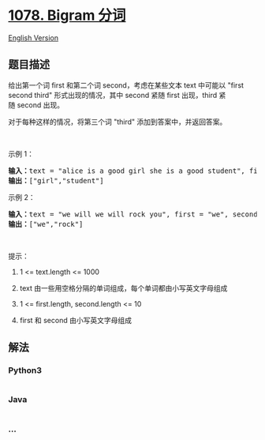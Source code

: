 * [[https://leetcode-cn.com/problems/occurrences-after-bigram][1078.
Bigram 分词]]
  :PROPERTIES:
  :CUSTOM_ID: bigram-分词
  :END:
[[./solution/1000-1099/1078.Occurrences After Bigram/README_EN.org][English
Version]]

** 题目描述
   :PROPERTIES:
   :CUSTOM_ID: 题目描述
   :END:

#+begin_html
  <!-- 这里写题目描述 -->
#+end_html

#+begin_html
  <p>
#+end_html

给出第一个词 first 和第二个词 second，考虑在某些文本 text 中可能以
"first second third"
形式出现的情况，其中 second 紧随 first 出现，third 紧随 second 出现。

#+begin_html
  </p>
#+end_html

#+begin_html
  <p>
#+end_html

对于每种这样的情况，将第三个词 "third" 添加到答案中，并返回答案。

#+begin_html
  </p>
#+end_html

#+begin_html
  <p>
#+end_html

 

#+begin_html
  </p>
#+end_html

#+begin_html
  <p>
#+end_html

示例 1：

#+begin_html
  </p>
#+end_html

#+begin_html
  <pre><strong>输入：</strong>text = &quot;alice is a good girl she is a good student&quot;, first = &quot;a&quot;, second = &quot;good&quot;
  <strong>输出：</strong>[&quot;girl&quot;,&quot;student&quot;]
  </pre>
#+end_html

#+begin_html
  <p>
#+end_html

示例 2：

#+begin_html
  </p>
#+end_html

#+begin_html
  <pre><strong>输入：</strong>text = &quot;we will we will rock you&quot;, first = &quot;we&quot;, second = &quot;will&quot;
  <strong>输出：</strong>[&quot;we&quot;,&quot;rock&quot;]
  </pre>
#+end_html

#+begin_html
  <p>
#+end_html

 

#+begin_html
  </p>
#+end_html

#+begin_html
  <p>
#+end_html

提示：

#+begin_html
  </p>
#+end_html

#+begin_html
  <ol>
#+end_html

#+begin_html
  <li>
#+end_html

1 <= text.length <= 1000

#+begin_html
  </li>
#+end_html

#+begin_html
  <li>
#+end_html

text 由一些用空格分隔的单词组成，每个单词都由小写英文字母组成

#+begin_html
  </li>
#+end_html

#+begin_html
  <li>
#+end_html

1 <= first.length, second.length <= 10

#+begin_html
  </li>
#+end_html

#+begin_html
  <li>
#+end_html

first 和 second 由小写英文字母组成

#+begin_html
  </li>
#+end_html

#+begin_html
  </ol>
#+end_html

** 解法
   :PROPERTIES:
   :CUSTOM_ID: 解法
   :END:

#+begin_html
  <!-- 这里可写通用的实现逻辑 -->
#+end_html

#+begin_html
  <!-- tabs:start -->
#+end_html

*** *Python3*
    :PROPERTIES:
    :CUSTOM_ID: python3
    :END:

#+begin_html
  <!-- 这里可写当前语言的特殊实现逻辑 -->
#+end_html

#+begin_src python
#+end_src

*** *Java*
    :PROPERTIES:
    :CUSTOM_ID: java
    :END:

#+begin_html
  <!-- 这里可写当前语言的特殊实现逻辑 -->
#+end_html

#+begin_src java
#+end_src

*** *...*
    :PROPERTIES:
    :CUSTOM_ID: section
    :END:
#+begin_example
#+end_example

#+begin_html
  <!-- tabs:end -->
#+end_html
